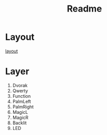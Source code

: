 #+TITLE: Readme

* Layout
[[http://www.keyboard-layout-editor.com/#/gists/5ec78301b894507d85d9fb2b5b04a7f4][layout]]

* Layer
1. Dvorak
2. Qwerty
3. Function
4. PalmLeft
5. PalmRight
6. MagicL
7. MagicR
8. Backlit
9. LED
